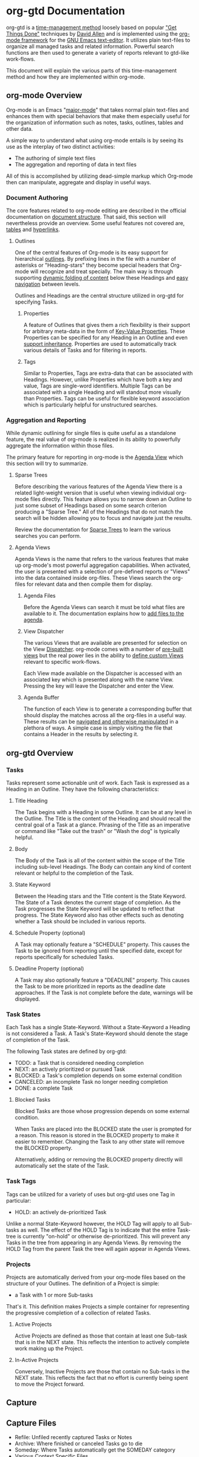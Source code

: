 * org-gtd Documentation
org-gtd is a [[https://en.wikipedia.org/wiki/Time_management][time-management method]] loosely based on popular [[https://en.wikipedia.org/wiki/Getting_Things_Done]["Get Things Done"]]
techniques by [[https://en.wikipedia.org/wiki/David_Allen_(author)][David Allen]] and is implemented using the [[http://orgmode.org/][org-mode framework]] for the [[https://www.gnu.org/software/emacs/][GNU
Emacs text-editor]]. It utilizes plain text-files to organize all managed tasks and
related information. Powerful search functions are then used to generate a variety of
reports relevant to gtd-like work-flows.

This document will explain the various parts of this time-management method and how
they are implemented within org-mode.

** org-mode Overview
Org-mode is an Emacs "[[https://www.gnu.org/software/emacs/manual/html_node/emacs/Major-Modes.html][major-mode]]" that takes normal plain text-files and enhances them
with special behaviors that make them especially useful for the organization of
information such as notes, tasks, outlines, tables and other data.

A simple way to understand what using org-mode entails is by seeing its use as the
interplay of two distinct activities:

- The authoring of simple text files
- The aggregation and reporting of data in text files

All of this is accomplished by utilizing dead-simple markup which Org-mode then can
manipulate, aggregate and display in useful ways.

*** Document Authoring

The core features related to org-mode editing are described in the official
documentation on [[http://orgmode.org/manual/Document-structure.html#Document-structure][document structure]]. That said, this section will nevertheless provide
an overview. Some useful features not covered are, [[http://orgmode.org/manual/Tables.html#Tables][tables]] and [[http://orgmode.org/manual/Hyperlinks.html#Hyperlinks][hyperlinks]].

**** Outlines

One of the central features of Org-mode is its easy support for hierarchical
[[http://orgmode.org/manual/Headlines.html][outlines]]. By prefixing lines in the file with a number of asterisks or "Heading-stars"
they become special headers that Org-mode will recognize and treat specially. The main
way is through supporting [[http://orgmode.org/manual/Visibility-cycling.html#Visibility-cycling][dynamic folding of content]] below these Headings and [[http://orgmode.org/manual/Motion.html#Motion][easy
navigation]] between levels.

Outlines and Headings are the central structure utilized in org-gtd for specifying
Tasks.

***** Properties

A feature of Outlines that gives them a rich flexibility is their support for arbitrary
meta-data in the form of [[http://orgmode.org/manual/Properties-and-columns.html#Properties-and-columns][Key-Value Properties]]. These Properties can be specified for
any Heading in an Outline and even [[http://orgmode.org/manual/Property-inheritance.html#Property-inheritance][support inheritance]]. Properties are used to
automatically track various details of Tasks and for filtering in reports.

***** Tags

Similar to Properties, Tags are extra-data that can be associated with
Headings. However, unlike Properties which have both a key and value, Tags are
single-word identifiers. Multiple Tags can be associated with a single Heading and will
standout more visually than Properties. Tags can be useful for flexible keyword
association which is particularly helpful for unstructured searches.

*** Aggregation and Reporting

While dynamic outlining for single files is quite useful as a standalone feature, the
real value of org-mode is realized in its ability to powerfully aggregate the
information within those files.

The primary feature for reporting in org-mode is the [[http://orgmode.org/manual/Agenda-views.html#Agenda-views][Agenda View]] which this section
will try to summarize.

**** Sparse Trees

Before describing the various features of the Agenda View there is a related
light-weight version that is useful when viewing individual org-mode files
directly. This feature allows you to narrow down an Outline to just some subset of
Headings based on some search criterion producing a "Sparse Tree." All of the Headings
that do not match the search will be hidden allowing you to focus and navigate just the
results.

Review the documentation for [[http://orgmode.org/manual/Sparse-trees.html#Sparse-trees][Sparse Trees]] to learn the various searches you can
perform.

**** Agenda Views

Agenda Views is the name that refers to the various features that make up org-mode's
most powerful aggregation capabilities. When activated, the user is presented with a
selection of pre-defined reports or "Views" into the data contained inside
org-files. These Views search the org-files for relevant data and then compile them for
display.

***** Agenda Files

Before the Agenda Views can search it must be told what files are available to it. The
documentation explains how to [[http://orgmode.org/manual/Agenda-files.html#Agenda-files][add files to the agenda]].

***** View Dispatcher

The various Views that are available are presented for selection on the View
[[http://orgmode.org/manual/Agenda-dispatcher.html#Agenda-dispatcher][Dispatcher]]. org-mode comes with a number of [[http://orgmode.org/manual/Built_002din-agenda-views.html#Built_002din-agenda-views][pre-built views]] but the real power lies in
the ability to [[http://orgmode.org/manual/Custom-agenda-views.html#Custom-agenda-views][define custom Views]] relevant to specific work-flows.

Each View made available on the Dispatcher is accessed with an associated key which is
presented along with the name View. Pressing the key will leave the Dispatcher and
enter the View.

***** Agenda Buffer

The function of each View is to generate a corresponding buffer that should display the
matches across all the org-files in a useful way. These results can be [[http://orgmode.org/manual/Agenda-commands.html#Agenda-commands][navigated and
otherwise manipulated]] in a plethora of ways. A simple case is simply visiting the file
that contains a Header in the results by selecting it.

** org-gtd Overview

*** Tasks

Tasks represent some actionable unit of work. Each Task is expressed as a Heading in an
Outline. They have the following characteristics:

**** Title Heading
The Task begins with a Heading in some Outline. It can be at any level in the
Outline. The Title is the content of the Heading and should recall the central goal of
a Task at a glance. Phrasing of the Title as an imperative or command like "Take out
the trash" or "Wash the dog" is typically helpful.

**** Body
The Body of the Task is all of the content within the scope of the Title including
sub-level Headings. The Body can contain any kind of content relevant or helpful to the
completion of the Task.

**** State Keyword
Between the Heading stars and the Title content is the State Keyword. The State of a
Task denotes the current stage of completion. As the Task progresses the State Keyword
will be updated to reflect that progress. The State Keyword also has other effects such
as denoting whether a Task should be included in various reports.

**** Schedule Property (optional)
A Task may optionally feature a "SCHEDULE" property. This causes the Task to be ignored
from reporting until the specified date, except for reports specifically for scheduled
Tasks.

**** Deadline Property (optional)
A Task may also optionally feature a "DEADLINE" property. This causes the Task to be
more prioritized in reports as the deadline date approaches. If the Task is not
complete before the date, warnings will be displayed.

*** Task States

Each Task has a single State-Keyword. Without a State-Keyword a Heading is not
considered a Task. A Task's State-Keyword should denote the stage of completion of the
Task.

The following Task states are defined by org-gtd:

- TODO: a Task that is considered needing completion
- NEXT: an actively prioritized or pursued Task
- BLOCKED: a Task's completion depends on some external condition
- CANCELED: an incomplete Task no longer needing completion
- DONE: a complete Task

**** Blocked Tasks

Blocked Tasks are those whose progression depends on some external condition.

When Tasks are placed into the BLOCKED state the user is prompted for a reason. This
reason is stored in the BLOCKED property to make it easier to remember. Changing the
Task to any other state will remove the BLOCKED property.

Alternatively, adding or removing the BLOCKED property directly will automatically set
the state of the Task.

*** Task Tags

Tags can be utilized for a variety of uses but org-gtd uses one Tag in particular:

- HOLD: an actively de-prioritized Task

Unlike a normal State-Keyword however, the HOLD Tag will apply to all Sub-tasks as
well. The effect of the HOLD Tag is to indicate that the entire Task-tree is currently
"on-hold" or otherwise de-prioritized. This will prevent any Tasks in the tree from
appearing in any Agenda Views. By removing the HOLD Tag from the parent Task the tree
will again appear in Agenda Views.

*** Projects

Projects are automatically derived from your org-mode files based on the structure of
your Outlines. The definition of a Project is simple:

- a Task with 1 or more Sub-tasks

That's it. This definition makes Projects a simple container for representing the
progressive completion of a collection of related Tasks.

**** Active Projects

Active Projects are defined as those that contain at least one Sub-task that is in the
NEXT state. This reflects the intention to actively complete work making up the
Project.

**** In-Active Projects

Conversely, Inactive Projects are those that contain no Sub-tasks in the NEXT
state. This reflects the fact that no effort is currently being spent to move the
Project forward.

** Capture

** Capture Files
- Refile: Unfiled recently captured Tasks or Notes
- Archive: Where finished or canceled Tasks go to die
- Someday: Where Tasks automatically get the SOMEDAY category
- Various Context Specific Files




